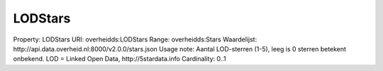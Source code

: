 LODStars
========

Property: LODStars
URI: overheidds:LODStars
Range: overheidds:Stars
Waardelijst: http://api.data.overheid.nl:8000/v2.0.0/stars.json
Usage note: Aantal LOD-sterren (1-5), leeg is 0 sterren betekent onbekend. LOD = Linked Open Data, http://5stardata.info
Cardinality: 0..1
